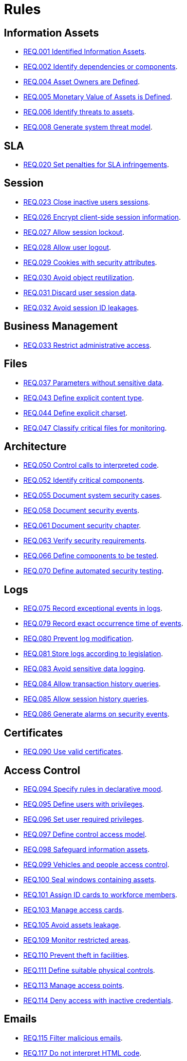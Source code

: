 :slug: rules/
:description: The purpose of this page is to present the products offered by Fluid Attacks. Rules is a recompilation of several security criteria developed by Fluid Attacks, based on different international standards in order to assure the information security of the company in different areas.
:keywords: Fluid Attacks, Products, Rules, Criteria, Security, Applications.
:rulesindex: yes

= Rules

== Information Assets

* link:001/[REQ.001 Identified Information Assets].
* link:002/[REQ.002 Identify dependencies or components].
* link:004/[REQ.004 Asset Owners are Defined].
* link:005/[REQ.005 Monetary Value of Assets is Defined].
* link:006/[REQ.006 Identify threats to assets].
* link:008/[REQ.008 Generate system threat model].

== SLA

* link:020/[REQ.020 Set penalties for SLA infringements].

== Session

* link:023/[REQ.023 Close inactive users sessions].
* link:026/[REQ.026 Encrypt client-side session information].
* link:027/[REQ.027 Allow session lockout].
* link:028/[REQ.028 Allow user logout].
* link:029/[REQ.029 Cookies with security attributes].
* link:030/[REQ.030 Avoid object reutilization].
* link:031/[REQ.031 Discard user session data].
* link:032/[REQ.032 Avoid session ID leakages].

== Business Management

* link:033/[REQ.033 Restrict administrative access].

== Files

* link:037/[REQ.037 Parameters without sensitive data].
* link:043/[REQ.043 Define explicit content type].
* link:044/[REQ.044 Define explicit charset].
* link:047/[REQ.047 Classify critical files for monitoring].

== Architecture

* link:050/[REQ.050 Control calls to interpreted code].
* link:052/[REQ.052 Identify critical components].
* link:055/[REQ.055 Document system security cases].
* link:058/[REQ.058 Document security events].
* link:061/[REQ.061 Document security chapter].
* link:063/[REQ.063 Verify security requirements].
* link:066/[REQ.066 Define components to be tested].
* link:070/[REQ.070 Define automated security testing].

== Logs

* link:075/[REQ.075 Record exceptional events in logs].
* link:079/[REQ.079 Record exact occurrence time of events].
* link:080/[REQ.080 Prevent log modification].
* link:081/[REQ.081 Store logs according to legislation].
* link:083/[REQ.083 Avoid sensitive data logging].
* link:084/[REQ.084 Allow transaction history queries].
* link:085/[REQ.085 Allow session history queries].
* link:086/[REQ.086 Generate alarms on security events].

== Certificates

* link:090/[REQ.090 Use valid certificates].

== Access Control

* link:094/[REQ.094 Specify rules in declarative mood].
* link:095/[REQ.095 Define users with privileges].
* link:096/[REQ.096 Set user required privileges].
* link:097/[REQ.097 Define control access model].
* link:098/[REQ.098 Safeguard information assets].
* link:099/[REQ.099 Vehicles and people access control].
* link:100/[REQ.100 Seal windows containing assets].
* link:101/[REQ.101 Assign ID cards to workforce members].
* link:103/[REQ.103 Manage access cards].
* link:105/[REQ.105 Avoid assets leakage].
* link:109/[REQ.109 Monitor restricted areas].
* link:110/[REQ.110 Prevent theft in facilities].
* link:111/[REQ.111 Define suitable physical controls].
* link:113/[REQ.113 Manage access points].
* link:114/[REQ.114 Deny access with inactive credentials].

== Emails

* link:115/[REQ.115 Filter malicious emails].
* link:117/[REQ.117 Do not interpret HTML code].
* link:119/[REQ.119 Hide recipients].

== Credentials

* link:126/[REQ.126 Set password restoring mechanism].
* link:127/[REQ.127 Store hashed passwords].
* link:128/[REQ.128 Define unique data source].
* link:129/[REQ.129 Validate previous passwords].
* link:131/[REQ.131 Deny multiple password changing attempts].
* link:132/[REQ.132 Passphrases with minimum 4 words].
* link:133/[REQ.133 Passwords with at least 20 characters]
* link:134/[REQ.134 Store passwords with salt].
* link:135/[REQ.135 Passwords with random salt].
* link:136/[REQ.136 Force temporary passwords changing].
* link:138/[REQ.138 Define lifespan for temporary passwords].
* link:140/[REQ.140 Define OTP lifespan].
* link:141/[REQ.141 Force re authentication].
* link:142/[REQ.142 Change system default credentials].
* link:143/[REQ.143 Unique Access Credentials].
* link:144/[REQ.144 Purify accounts periodically].

== Cryptography

* link:145/[REQ.145 Protect system cryptographic keys].
* link:146/[REQ.146 Set timeout to cryptographic keys].
* link:147/[REQ.147 Use pre-existent mechanisms].
* link:148/[REQ.148 Set minimum size of asymmetric encryption].
* link:149/[REQ.149 Set minimum size of symmetric encryption].
* link:150/[REQ.150 Set minimum size for hash functions].
* link:151/[REQ.151 Separate keys for encryption and signatures].

== Source

* link:156/[REQ.156 Source code without sensitive information].
* link:158/[REQ.158 Define secure programming language].
* link:159/[REQ.159 Obfuscate Code].
* link:160/[REQ.160 Encode system outputs].
* link:161/[REQ.161 Define secure default options].
* link:167/[REQ.167 Close unused resources].
* link:168/[REQ.168 Initialize variables explicitly].
* link:169/[REQ.169 Use parameterized sentences].
* link:174/[REQ.174 Transactions without distinguishable pattern].
* link:173/[REQ.173 Discard unsafe inputs].
* link:175/[REQ.175 Protect pages from clickjacking].
* link:302/[REQ.302 Declare dependencies explicitly]

== Data

* link:177/[REQ.177 Store data securely].
* link:179/[REQ.179 Define backup frequency].
* link:181/[REQ.181 Transmit data using secure protocols].
* link:183/[REQ.183 Delete sensitive data securely].
* link:185/[REQ.185 Encrypt sensitive information].
* link:186/[REQ.186 Use minimum level of privileges].
* link:189/[REQ.189 Specify the purpose of data collection].
* link:191/[REQ.191 Protect data with maximum level].
* link:300/[REQ.300 Mask Sensitive data].
* link:301/[REQ.301 Notify configuration changes].
* link:305/[REQ.305 Prioritize token usage].

== Foreign Devices

* link:194/[REQ.194 Authorize device access to resources].
* link:198/[REQ.198 Authorize foreign device usage].
* link:199/[REQ.199 Authorize foreign devices access].
* link:200/[REQ.200 Keep record of foreign devices].

== Physical Devices

* link:201/[REQ.201 Detect device tampering].
* link:202/[REQ.202 Delete sensitive information].

== Mobile Devices

* link:214/[REQ.214 Allow data destruction].

== Hypervisor

* link:218/[REQ.218 Control access to virtual machines].
* link:219/[REQ.219 Manage hypervisors through software].

== Numbers

* link:223/[REQ.223 Uniform distribution in random numbers].
* link:224/[REQ.224 Use secure cryptographic mechanisms].

== Authentication

* link:226/[REQ.226 Avoid account lockouts].
* link:229/[REQ.229 Request access credentials].
* link:231/[REQ.231 Define biometric verification component].
* link:234/[REQ.234 Protect authentication credentials].

== Development Process

* link:240/[REQ.240 Check code with automated tools].
* link:241/[REQ.241 Define security requirements].
* link:242/[REQ.242 Avoid production support in applications].

== Business Process

* link:243/[REQ.243 Manage security events].
* link:244/[REQ.244 Manage information backup].

== Networks

* link:249/[REQ.249 Locate access points].
* link:253/[REQ.253 Restrict network access].
* link:255/[REQ.255 Allow access only to the necessary ports].
* link:256/[REQ.256 Restrict server ports access].
* link:257/[REQ.257 Access based on user credentials].
* link:258/[REQ.258 Filter website content].
* link:259/[REQ.259 Segment organization network].

== Services

* link:262/[REQ.262 Verify third-party components].
* link:265/[REQ.265 Restrict access to critical processes].

== System

* link:269/[REQ.269 Use principle of least privilege].
* link:273/[REQ.273 Define fixed security suite].
* link:274/[REQ.274 Define system scope].
* link:284/[REQ.284 Define maximum number of connections]
* link:287/[REQ.287 Generate alerts in resources].
* link:289/[REQ.289 Secure system images and media].

== Control

* link:296/[REQ.296 Install physical intrusion alarms].
* link:297/[REQ.297 Install sensors on information assets].
